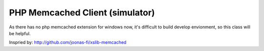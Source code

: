 ..	-*- mode: rst -*-
..	-*- coding: utf-8 -*-


===========================================================================
PHP Memcached Client (simulator)
===========================================================================



As there has no php memcached extension for windows now, it's difficult to
build develop envionment, so this class will be helpful.

Inspried by: http://github.com/joonas-fi/xslib-memcached
